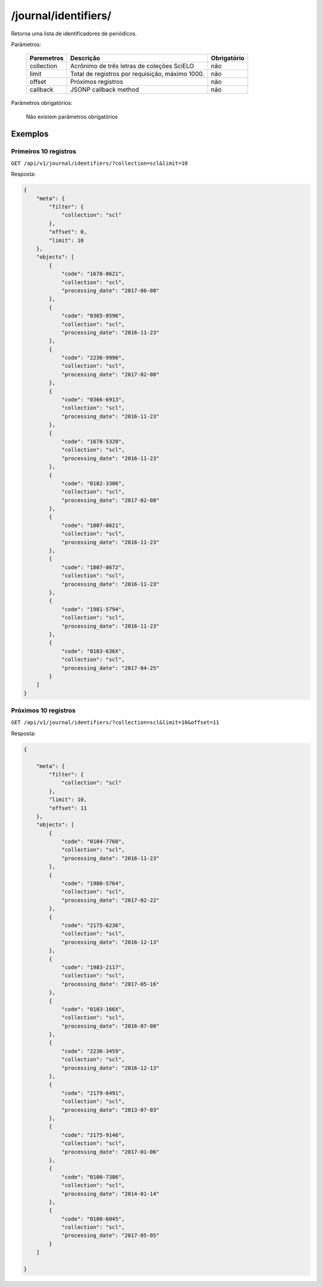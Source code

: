 =====================
/journal/identifiers/
=====================

Retorna uma lista de identificadores de periódicos.

Parâmetros:

    +------------+-----------------------------------------------------+-------------+
    | Paremetros | Descrição                                           | Obrigatório |
    +============+=====================================================+=============+
    | collection | Acrônimo de três letras de coleções SciELO          | não         |
    +------------+-----------------------------------------------------+-------------+
    | limit      | Total de registros por requisição, máximo 1000.     | não         |
    +------------+-----------------------------------------------------+-------------+
    | offset     | Próximos registros                                  | não         |
    +------------+-----------------------------------------------------+-------------+
    | callback   | JSONP callback method                               | não         |
    +------------+-----------------------------------------------------+-------------+


Parâmetros obrigatórios:

    Não existem parâmetros obrigatórios

--------
Exemplos
--------


Primeiros 10 registros
======================

``GET /api/v1/journal/identifiers/?collection=scl&limit=10``

Resposta:

.. code-block:: json

    {
        "meta": {
            "filter": {
                "collection": "scl"
            },
            "offset": 0,
            "limit": 10
        },
        "objects": [
            {
                "code": "1678-8621",
                "collection": "scl",
                "processing_date": "2017-06-08"
            },
            {
                "code": "0365-0596",
                "collection": "scl",
                "processing_date": "2016-11-23"
            },
            {
                "code": "2236-9996",
                "collection": "scl",
                "processing_date": "2017-02-08"
            },
            {
                "code": "0366-6913",
                "collection": "scl",
                "processing_date": "2016-11-23"
            },
            {
                "code": "1678-5320",
                "collection": "scl",
                "processing_date": "2016-11-23"
            },
            {
                "code": "0102-3306",
                "collection": "scl",
                "processing_date": "2017-02-08"
            },
            {
                "code": "1807-8621",
                "collection": "scl",
                "processing_date": "2016-11-23"
            },
            {
                "code": "1807-8672",
                "collection": "scl",
                "processing_date": "2016-11-23"
            },
            {
                "code": "1981-5794",
                "collection": "scl",
                "processing_date": "2016-11-23"
            },
            {
                "code": "0103-636X",
                "collection": "scl",
                "processing_date": "2017-04-25"
            }
        ]
    }

Próximos 10 registros
=====================

``GET /api/v1/journal/identifiers/?collection=scl&limit=10&offset=11``

Resposta:

.. code-block:: json

    {

        "meta": {
            "filter": {
                "collection": "scl"
            },
            "limit": 10,
            "offset": 11
        },
        "objects": [
            {
                "code": "0104-7760",
                "collection": "scl",
                "processing_date": "2016-11-23"
            },
            {
                "code": "1980-5764",
                "collection": "scl",
                "processing_date": "2017-02-22"
            },
            {
                "code": "2175-6236",
                "collection": "scl",
                "processing_date": "2016-12-13"
            },
            {
                "code": "1983-2117",
                "collection": "scl",
                "processing_date": "2017-05-16"
            },
            {
                "code": "0103-166X",
                "collection": "scl",
                "processing_date": "2016-07-08"
            },
            {
                "code": "2236-3459",
                "collection": "scl",
                "processing_date": "2016-12-13"
            },
            {
                "code": "2179-6491",
                "collection": "scl",
                "processing_date": "2013-07-03"
            },
            {
                "code": "2175-9146",
                "collection": "scl",
                "processing_date": "2017-01-06"
            },
            {
                "code": "0100-7386",
                "collection": "scl",
                "processing_date": "2014-01-14"
            },
            {
                "code": "0100-6045",
                "collection": "scl",
                "processing_date": "2017-05-05"
            }
        ]

    }
